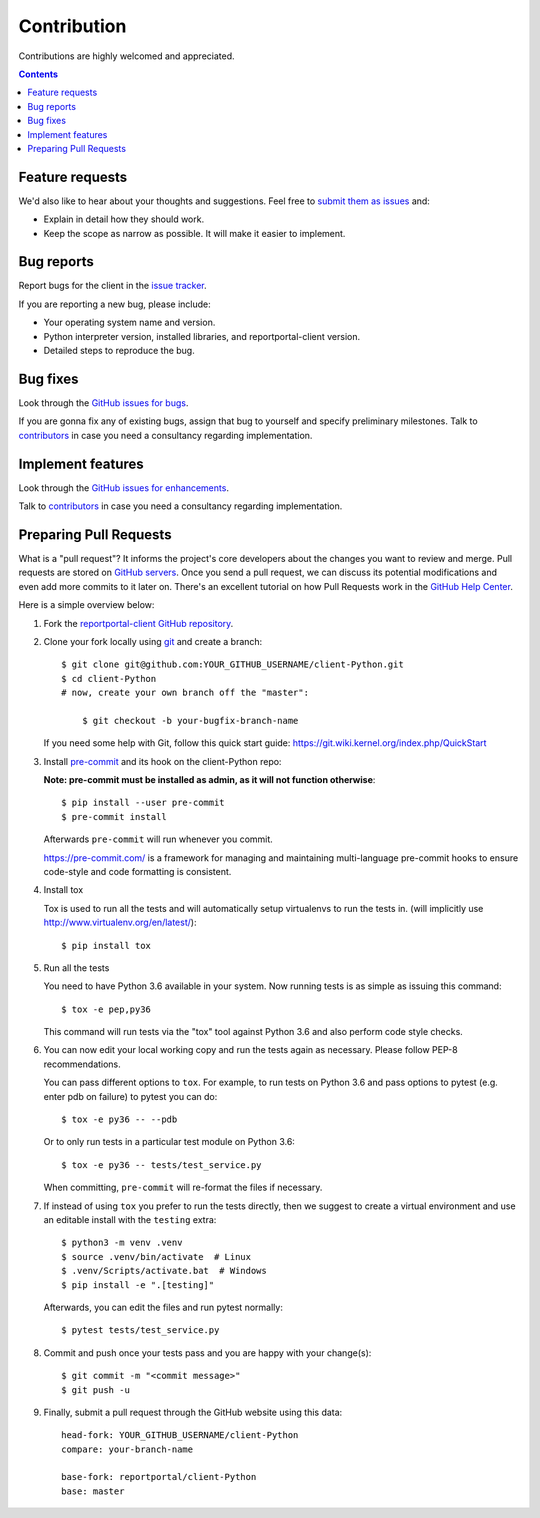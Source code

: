 ============
Contribution
============

Contributions are highly welcomed and appreciated.

.. contents::
   :depth: 2
   :backlinks: none

Feature requests
----------------

We'd also like to hear about your thoughts and suggestions.  Feel free to
`submit them as issues <https://github.com/reportportal/client-Python/issues>`_ and:

* Explain in detail how they should work.
* Keep the scope as narrow as possible. It will make it easier to implement.

Bug reports
-----------

Report bugs for the client in the `issue tracker <https://github.com/reportportal/client-Python/issues>`_.

If you are reporting a new bug, please include:

* Your operating system name and version.
* Python interpreter version, installed libraries, and reportportal-client
  version.
* Detailed steps to reproduce the bug.

Bug fixes
---------

Look through the `GitHub issues for bugs <https://github.com/reportportal/client-Python/labels/bug>`_.

If you are gonna fix any of existing bugs, assign that bug to yourself and specify preliminary milestones.
Talk to `contributors <https://github.com/reportportal/client-Python/graphs/contributors>`_ in case you need a
consultancy regarding implementation.

Implement features
------------------

Look through the `GitHub issues for enhancements <https://github.com/reportportal/client-Python/labels/enhancement>`_.

Talk to `contributors <https://github.com/reportportal/client-Python/graphs/contributors>`_ in case you need a
consultancy regarding implementation.

Preparing Pull Requests
-----------------------

What is a "pull request"?  It informs the project's core developers about the
changes you want to review and merge.  Pull requests are stored on
`GitHub servers <https://github.com/reportportal/client-Python/pulls>`_.
Once you send a pull request, we can discuss its potential modifications and
even add more commits to it later on. There's an excellent tutorial on how Pull
Requests work in the
`GitHub Help Center <https://help.github.com/articles/using-pull-requests/>`_.

Here is a simple overview below:

#. Fork the
   `reportportal-client GitHub repository <https://github.com/reportportal/client-Python>`_.

#. Clone your fork locally using `git <https://git-scm.com/>`_ and create a branch::

    $ git clone git@github.com:YOUR_GITHUB_USERNAME/client-Python.git
    $ cd client-Python
    # now, create your own branch off the "master":

        $ git checkout -b your-bugfix-branch-name

   If you need some help with Git, follow this quick start
   guide: https://git.wiki.kernel.org/index.php/QuickStart

#. Install `pre-commit <https://pre-commit.com>`_ and its hook on the client-Python repo:

   **Note: pre-commit must be installed as admin, as it will not function otherwise**::

     $ pip install --user pre-commit
     $ pre-commit install

   Afterwards ``pre-commit`` will run whenever you commit.

   https://pre-commit.com/ is a framework for managing and maintaining multi-language pre-commit hooks
   to ensure code-style and code formatting is consistent.

#. Install tox

   Tox is used to run all the tests and will automatically setup virtualenvs
   to run the tests in.
   (will implicitly use http://www.virtualenv.org/en/latest/)::

    $ pip install tox

#. Run all the tests

   You need to have Python 3.6 available in your system.  Now
   running tests is as simple as issuing this command::

    $ tox -e pep,py36

   This command will run tests via the "tox" tool against Python 3.6
   and also perform code style checks.

#. You can now edit your local working copy and run the tests again as necessary. Please follow PEP-8 recommendations.

   You can pass different options to ``tox``. For example, to run tests on Python 3.6 and pass options to pytest
   (e.g. enter pdb on failure) to pytest you can do::

    $ tox -e py36 -- --pdb

   Or to only run tests in a particular test module on Python 3.6::

    $ tox -e py36 -- tests/test_service.py


   When committing, ``pre-commit`` will re-format the files if necessary.

#. If instead of using ``tox`` you prefer to run the tests directly, then we suggest to create a virtual environment and use
   an editable install with the ``testing`` extra::

       $ python3 -m venv .venv
       $ source .venv/bin/activate  # Linux
       $ .venv/Scripts/activate.bat  # Windows
       $ pip install -e ".[testing]"

   Afterwards, you can edit the files and run pytest normally::

       $ pytest tests/test_service.py


#. Commit and push once your tests pass and you are happy with your change(s)::

    $ git commit -m "<commit message>"
    $ git push -u


#. Finally, submit a pull request through the GitHub website using this data::

    head-fork: YOUR_GITHUB_USERNAME/client-Python
    compare: your-branch-name

    base-fork: reportportal/client-Python
    base: master
